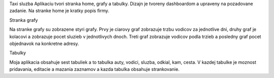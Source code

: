 Taxi sluzba
Aplikaciu tvori stranka home, grafy a tabulky. Dizajn je tvoreny dashboardom a upraveny na pozadovane zadanie. Na stranke home je kratky popis firmy.

Stranka grafy

Na stranke grafy su zobrazene styri grafy. Prvy je ciarovy graf zobrazuje trzbu vodicov za jednotlive dni, druhy graf je kolacovi a zobrazuje pocet sluzieb v jednotlivych dnoch. Treti graf zobrazuje vodicov podla trzieb a posledny graf pocet objednavok na konkretne adresy.

Tabulky

Moja aplikacia obsahuje sest tabuliek a to tabulka auty, vodici, sluzba, odkial, kam, cesta. V kazdej tabulke je moznost pridavania, editacie a mazania zaznamov a kazda tabulka obsahuje strankovanie.